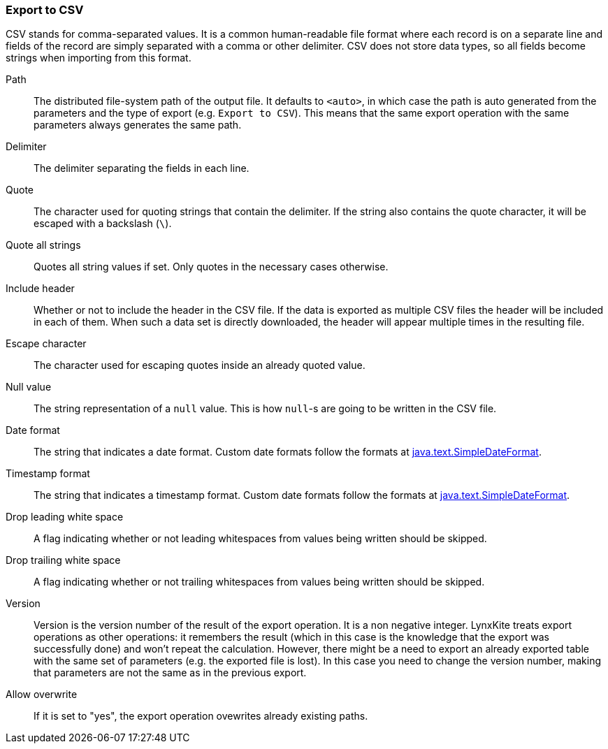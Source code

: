 ### Export to CSV

CSV stands for comma-separated values. It is a common human-readable file format where each record
is on a separate line and fields of the record are simply separated with a comma or other delimiter.
CSV does not store data types, so all fields become strings when importing from this format.

====
[p-path]#Path#::
The distributed file-system path of the output file. It defaults to `<auto>`, in which case the
path is auto generated from the parameters and the type of export (e.g. `Export to CSV`).
This means that the same export operation with the same parameters always generates the same path.

[p-delimiter]#Delimiter#::
The delimiter separating the fields in each line.

[p-quote]#Quote#::
The character used for quoting strings that contain the delimiter. If the string also contains the
quote character, it will be escaped with a backslash (`{backslash}`).

[p-quote_all]#Quote all strings#::
Quotes all string values if set. Only quotes in the necessary cases otherwise.

[p-header]#Include header#::
Whether or not to include the header in the CSV file. If the data is exported as multiple CSV files
the header will be included in each of them. When such a data set is directly downloaded, the header
will appear multiple times in the resulting file.

[p-escape]#Escape character#::
The character used for escaping quotes inside an already quoted value.

[p-null_value]#Null value#::
The string representation of a `null` value. This is how `null`-s are going to be written in
the CSV file.

[p-date_format]#Date format#::
The string that indicates a date format. Custom date formats follow the formats at
https://docs.oracle.com/javase/8/docs/api/java/text/SimpleDateFormat.html[java.text.SimpleDateFormat].

[p-timestamp_format]#Timestamp format#::
The string that indicates a timestamp format. Custom date formats follow the formats at
https://docs.oracle.com/javase/8/docs/api/java/text/SimpleDateFormat.html[java.text.SimpleDateFormat].

[p-drop_leading_white_space]#Drop leading white space#::
A flag indicating whether or not leading whitespaces from values being written should be skipped.

[p-drop_trailing_white_space]#Drop trailing white space#::
A flag indicating whether or not trailing whitespaces from values being written should be skipped.

[p-version]#Version#::
Version is the version number of the result of the export operation. It is a non negative integer.
LynxKite treats export operations as other operations: it remembers the result (which in this case
is the knowledge that the export was successfully done) and won't repeat the calculation. However,
there might be a need to export an already exported table with the same set of parameters (e.g. the
exported file is lost). In this case you need to change the version number, making that parameters
are not the same as in the previous export.

[p-overwrite]#Allow overwrite#::
If it is set to "yes", the export operation ovewrites already existing paths.
====
